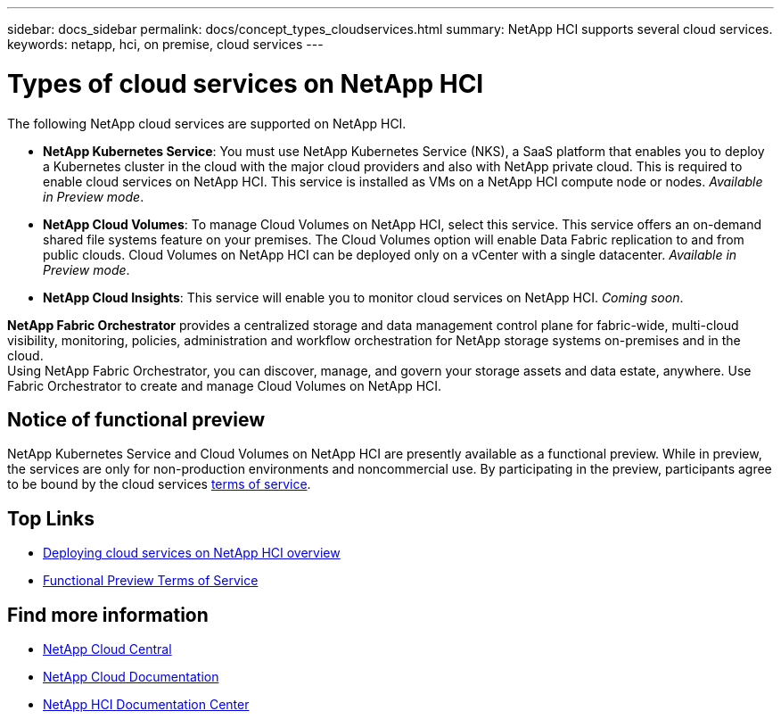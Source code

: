 ---
sidebar: docs_sidebar
permalink: docs/concept_types_cloudservices.html
summary: NetApp HCI supports several cloud services.
keywords: netapp, hci, on premise, cloud services
---

= Types of cloud services on NetApp HCI
:hardbreaks:
:nofooter:
:icons: font
:linkattrs:
:imagesdir: ../media/

[.lead]
The following NetApp cloud services are supported on NetApp HCI.

* *NetApp Kubernetes Service*: You must use NetApp Kubernetes Service (NKS), a SaaS platform that enables you to deploy a Kubernetes cluster in the cloud with the major cloud providers and also with NetApp private cloud. This is required to enable cloud services on NetApp HCI. This service is installed as VMs on a NetApp HCI compute node or nodes. _Available in Preview mode_.
* *NetApp Cloud Volumes*: To manage Cloud Volumes on NetApp HCI, select this service. This service offers an on-demand shared file systems feature on your premises. The Cloud Volumes option will enable Data Fabric replication to and from public clouds. Cloud Volumes on NetApp HCI can be deployed only on a vCenter with a single datacenter. _Available in Preview mode_.
* *NetApp Cloud Insights*: This service will enable you to monitor cloud services on NetApp HCI. _Coming soon_.

*NetApp Fabric Orchestrator* provides a centralized storage and data management control plane for fabric-wide, multi-cloud visibility, monitoring, policies, administration and workflow orchestration for NetApp storage systems on-premises and in the cloud.
Using NetApp Fabric Orchestrator, you can discover, manage, and govern your storage assets and data estate, anywhere. Use Fabric Orchestrator to create and manage Cloud Volumes on NetApp HCI.

== Notice of functional preview

NetApp Kubernetes Service and Cloud Volumes on NetApp HCI are presently available as a functional preview. While in preview, the services are only for non-production environments and noncommercial use. By participating in the preview, participants agree to be bound by the cloud services link:https://www.netapp.com/us/media/cloud-data-services-terms.pdf[terms of service].





[discrete]
== Top Links
* link:task_deploying_overview.html[Deploying cloud services on NetApp HCI overview]
* https://www.netapp.com/us/media/cloud-data-services-terms.pdf[Functional Preview Terms of Service^]

[discrete]
== Find more information
* https://cloud.netapp.com/home[NetApp Cloud Central^]
* https://docs.netapp.com/us-en/cloud/[NetApp Cloud Documentation^]
* http://docs.netapp.com/hci/index.jsp[NetApp HCI Documentation Center^]
